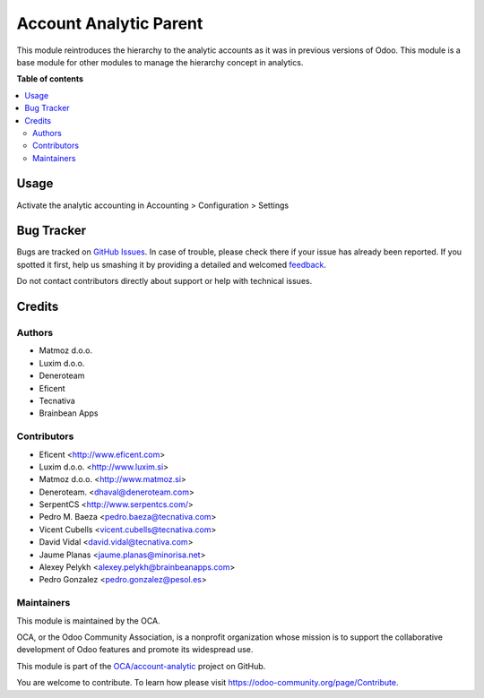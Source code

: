 =======================
Account Analytic Parent
=======================

.. !!!!!!!!!!!!!!!!!!!!!!!!!!!!!!!!!!!!!!!!!!!!!!!!!!!!
   !! This file is generated by oca-gen-addon-readme !!
   !! changes will be overwritten.                   !!
   !!!!!!!!!!!!!!!!!!!!!!!!!!!!!!!!!!!!!!!!!!!!!!!!!!!!

.. |badge1| image:: https://img.shields.io/badge/maturity-Beta-yellow.png
    :target: https://odoo-community.org/page/development-status
    :alt: Beta
.. |badge2| image:: https://img.shields.io/badge/licence-AGPL--3-blue.png
    :target: http://www.gnu.org/licenses/agpl-3.0-standalone.html
    :alt: License: AGPL-3
.. |badge3| image:: https://img.shields.io/badge/github-OCA%2Faccount--analytic-lightgray.png?logo=github
    :target: https://github.com/OCA/account-analytic/tree/13.0/account_analytic_parent
    :alt: OCA/account-analytic
.. |badge4| image:: https://img.shields.io/badge/weblate-Translate%20me-F47D42.png
    :target: https://translation.odoo-community.org/projects/account-analytic-13-0/account-analytic-13-0-account_analytic_parent
    :alt: Translate me on Weblate
.. |badge5| image:: https://img.shields.io/badge/runbot-Try%20me-875A7B.png
    :target: https://runbot.odoo-community.org/runbot/87/13.0
    :alt: Try me on Runbot

|badge1| |badge2| |badge3| |badge4| |badge5| 

This module reintroduces the hierarchy to the analytic accounts as
it was in previous versions of Odoo. This module is a base module for
other modules to manage the hierarchy concept in analytics.

**Table of contents**

.. contents::
   :local:

Usage
=====

Activate the analytic accounting in Accounting > Configuration > Settings

Bug Tracker
===========

Bugs are tracked on `GitHub Issues <https://github.com/OCA/account-analytic/issues>`_.
In case of trouble, please check there if your issue has already been reported.
If you spotted it first, help us smashing it by providing a detailed and welcomed
`feedback <https://github.com/OCA/account-analytic/issues/new?body=module:%20account_analytic_parent%0Aversion:%2013.0%0A%0A**Steps%20to%20reproduce**%0A-%20...%0A%0A**Current%20behavior**%0A%0A**Expected%20behavior**>`_.

Do not contact contributors directly about support or help with technical issues.

Credits
=======

Authors
~~~~~~~

* Matmoz d.o.o.
* Luxim d.o.o.
* Deneroteam
* Eficent
* Tecnativa
* Brainbean Apps

Contributors
~~~~~~~~~~~~

* Eficent <http://www.eficent.com>
* Luxim d.o.o. <http://www.luxim.si>
* Matmoz d.o.o. <http://www.matmoz.si>
* Deneroteam. <dhaval@deneroteam.com>
* SerpentCS <http://www.serpentcs.com/>
* Pedro M. Baeza <pedro.baeza@tecnativa.com>
* Vicent Cubells <vicent.cubells@tecnativa.com>
* David Vidal <david.vidal@tecnativa.com>
* Jaume Planas <jaume.planas@minorisa.net>
* Alexey Pelykh <alexey.pelykh@brainbeanapps.com>
* Pedro Gonzalez <pedro.gonzalez@pesol.es>

Maintainers
~~~~~~~~~~~

This module is maintained by the OCA.

.. image:: https://odoo-community.org/logo.png
   :alt: Odoo Community Association
   :target: https://odoo-community.org

OCA, or the Odoo Community Association, is a nonprofit organization whose
mission is to support the collaborative development of Odoo features and
promote its widespread use.

This module is part of the `OCA/account-analytic <https://github.com/OCA/account-analytic/tree/13.0/account_analytic_parent>`_ project on GitHub.

You are welcome to contribute. To learn how please visit https://odoo-community.org/page/Contribute.
